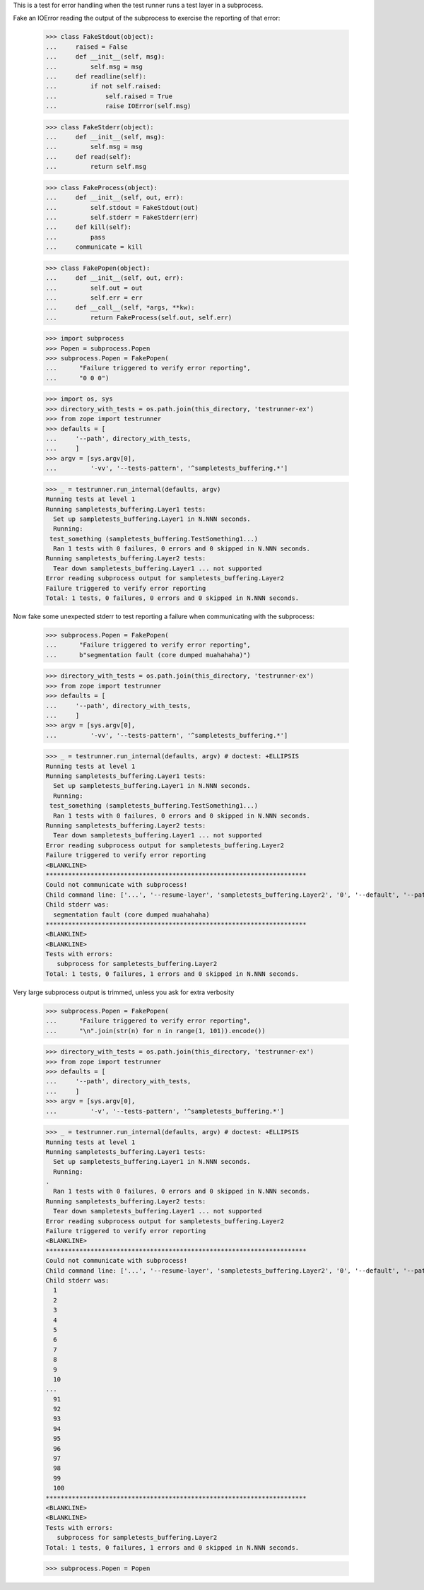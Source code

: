 This is a test for error handling when the test runner runs a test layer in a
subprocess.

Fake an IOError reading the output of the subprocess to exercise the
reporting of that error:

    >>> class FakeStdout(object):
    ...     raised = False
    ...     def __init__(self, msg):
    ...         self.msg = msg
    ...     def readline(self):
    ...         if not self.raised:
    ...             self.raised = True
    ...             raise IOError(self.msg)

    >>> class FakeStderr(object):
    ...     def __init__(self, msg):
    ...         self.msg = msg
    ...     def read(self):
    ...         return self.msg

    >>> class FakeProcess(object):
    ...     def __init__(self, out, err):
    ...         self.stdout = FakeStdout(out)
    ...         self.stderr = FakeStderr(err)
    ...     def kill(self):
    ...         pass
    ...     communicate = kill

    >>> class FakePopen(object):
    ...     def __init__(self, out, err):
    ...         self.out = out
    ...         self.err = err
    ...     def __call__(self, *args, **kw):
    ...         return FakeProcess(self.out, self.err)

    >>> import subprocess
    >>> Popen = subprocess.Popen
    >>> subprocess.Popen = FakePopen(
    ...      "Failure triggered to verify error reporting",
    ...      "0 0 0")

    >>> import os, sys
    >>> directory_with_tests = os.path.join(this_directory, 'testrunner-ex')
    >>> from zope import testrunner
    >>> defaults = [
    ...     '--path', directory_with_tests,
    ...     ]
    >>> argv = [sys.argv[0],
    ...         '-vv', '--tests-pattern', '^sampletests_buffering.*']

    >>> _ = testrunner.run_internal(defaults, argv)
    Running tests at level 1
    Running sampletests_buffering.Layer1 tests:
      Set up sampletests_buffering.Layer1 in N.NNN seconds.
      Running:
     test_something (sampletests_buffering.TestSomething1...)
      Ran 1 tests with 0 failures, 0 errors and 0 skipped in N.NNN seconds.
    Running sampletests_buffering.Layer2 tests:
      Tear down sampletests_buffering.Layer1 ... not supported
    Error reading subprocess output for sampletests_buffering.Layer2
    Failure triggered to verify error reporting
    Total: 1 tests, 0 failures, 0 errors and 0 skipped in N.NNN seconds.

Now fake some unexpected stderr to test reporting a failure when
communicating with the subprocess:

    >>> subprocess.Popen = FakePopen(
    ...      "Failure triggered to verify error reporting",
    ...      b"segmentation fault (core dumped muahahaha)")

    >>> directory_with_tests = os.path.join(this_directory, 'testrunner-ex')
    >>> from zope import testrunner
    >>> defaults = [
    ...     '--path', directory_with_tests,
    ...     ]
    >>> argv = [sys.argv[0],
    ...         '-vv', '--tests-pattern', '^sampletests_buffering.*']

    >>> _ = testrunner.run_internal(defaults, argv) # doctest: +ELLIPSIS
    Running tests at level 1
    Running sampletests_buffering.Layer1 tests:
      Set up sampletests_buffering.Layer1 in N.NNN seconds.
      Running:
     test_something (sampletests_buffering.TestSomething1...)
      Ran 1 tests with 0 failures, 0 errors and 0 skipped in N.NNN seconds.
    Running sampletests_buffering.Layer2 tests:
      Tear down sampletests_buffering.Layer1 ... not supported
    Error reading subprocess output for sampletests_buffering.Layer2
    Failure triggered to verify error reporting
    <BLANKLINE>
    **********************************************************************
    Could not communicate with subprocess!
    Child command line: ['...', '--resume-layer', 'sampletests_buffering.Layer2', '0', '--default', '--path', '--default', 'testrunner-ex', '-vv', '--tests-pattern', '^sampletests_buffering.*']
    Child stderr was:
      segmentation fault (core dumped muahahaha)
    **********************************************************************
    <BLANKLINE>
    <BLANKLINE>
    Tests with errors:
       subprocess for sampletests_buffering.Layer2
    Total: 1 tests, 0 failures, 1 errors and 0 skipped in N.NNN seconds.

Very large subprocess output is trimmed, unless you ask for extra verbosity

    >>> subprocess.Popen = FakePopen(
    ...      "Failure triggered to verify error reporting",
    ...      "\n".join(str(n) for n in range(1, 101)).encode())

    >>> directory_with_tests = os.path.join(this_directory, 'testrunner-ex')
    >>> from zope import testrunner
    >>> defaults = [
    ...     '--path', directory_with_tests,
    ...     ]
    >>> argv = [sys.argv[0],
    ...         '-v', '--tests-pattern', '^sampletests_buffering.*']

    >>> _ = testrunner.run_internal(defaults, argv) # doctest: +ELLIPSIS
    Running tests at level 1
    Running sampletests_buffering.Layer1 tests:
      Set up sampletests_buffering.Layer1 in N.NNN seconds.
      Running:
    .
      Ran 1 tests with 0 failures, 0 errors and 0 skipped in N.NNN seconds.
    Running sampletests_buffering.Layer2 tests:
      Tear down sampletests_buffering.Layer1 ... not supported
    Error reading subprocess output for sampletests_buffering.Layer2
    Failure triggered to verify error reporting
    <BLANKLINE>
    **********************************************************************
    Could not communicate with subprocess!
    Child command line: ['...', '--resume-layer', 'sampletests_buffering.Layer2', '0', '--default', '--path', '--default', 'testrunner-ex', '-v', '--tests-pattern', '^sampletests_buffering.*']
    Child stderr was:
      1
      2
      3
      4
      5
      6
      7
      8
      9
      10
    ...
      91
      92
      93
      94
      95
      96
      97
      98
      99
      100
    **********************************************************************
    <BLANKLINE>
    <BLANKLINE>
    Tests with errors:
       subprocess for sampletests_buffering.Layer2
    Total: 1 tests, 0 failures, 1 errors and 0 skipped in N.NNN seconds.

    >>> subprocess.Popen = Popen
